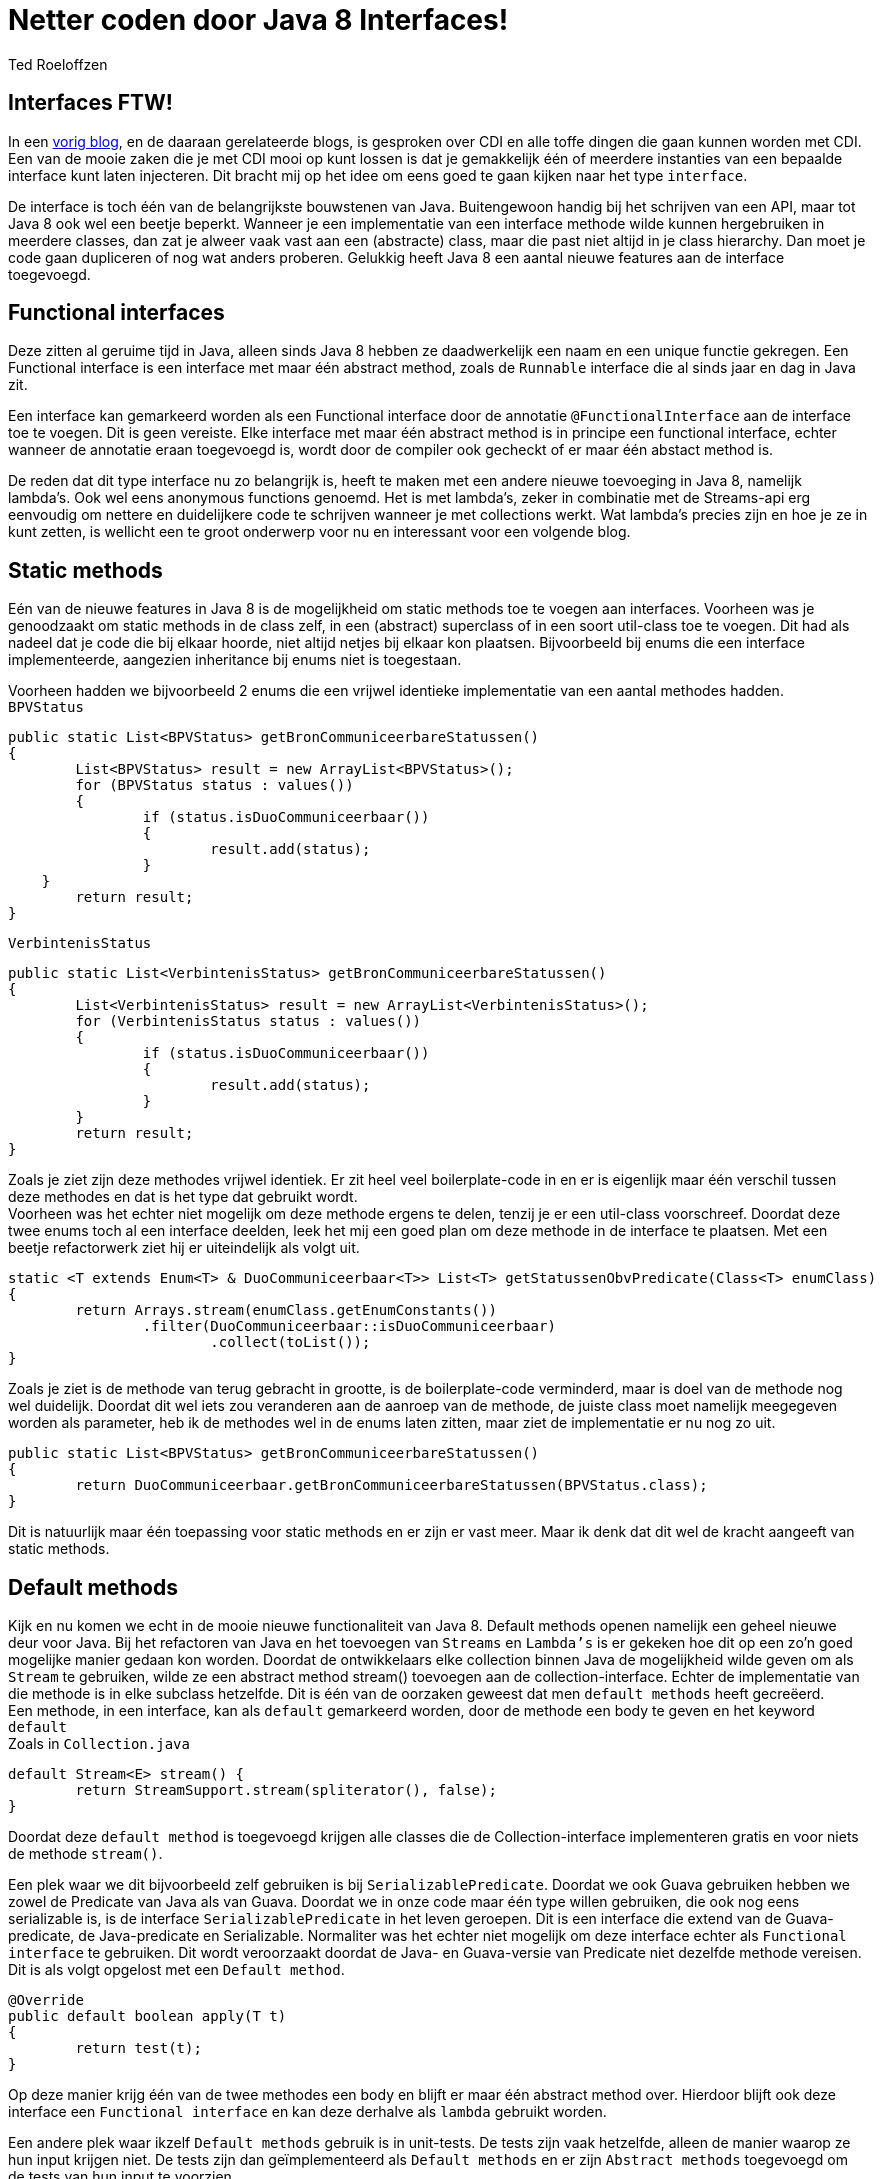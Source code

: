 = Netter coden door Java 8 Interfaces!
Ted Roeloffzen
:published_at: 2016-02-14
:hp-tags: java, interface, default method

== Interfaces FTW!
In een https://topicusonderwijs.github.io/2016/01/28/C-D-I-Vette-truukjes-met-Instance.html[vorig blog], en de daaraan gerelateerde blogs, is gesproken over CDI en alle toffe dingen die gaan kunnen worden met CDI.
Een van de mooie zaken die je met CDI mooi op kunt lossen is dat je gemakkelijk één of meerdere instanties van een bepaalde interface kunt laten injecteren. 
Dit bracht mij op het idee om eens goed te gaan kijken naar het type `interface`. + 

De interface is toch één van de belangrijkste bouwstenen van Java. Buitengewoon handig bij het schrijven van een API, maar tot Java 8 ook wel een beetje beperkt. Wanneer je een implementatie van een interface methode wilde kunnen hergebruiken in meerdere classes, dan zat je alweer vaak vast aan een (abstracte) class, maar die past niet altijd in je class hierarchy. Dan moet je code gaan dupliceren of nog wat anders proberen. Gelukkig heeft Java 8 een aantal nieuwe features aan de interface toegevoegd.

== Functional interfaces
Deze zitten al geruime tijd in Java, alleen sinds Java 8 hebben ze daadwerkelijk een naam en een unique functie gekregen. Een Functional interface is een interface met maar één abstract method, zoals de `Runnable` interface die al sinds jaar en dag in Java zit. 

Een interface kan gemarkeerd worden als een Functional interface door de annotatie `@FunctionalInterface` aan de interface toe te voegen. Dit is geen vereiste. Elke interface met maar één abstract method is in principe een functional interface, echter wanneer de annotatie eraan toegevoegd is, wordt door de compiler ook gecheckt of er maar één abstact method is. +

De reden dat dit type interface nu zo belangrijk is, heeft te maken met een andere nieuwe toevoeging in Java 8, namelijk lambda's. Ook wel eens anonymous functions genoemd. Het is met lambda's, zeker in combinatie met de Streams-api erg eenvoudig om nettere en duidelijkere code te schrijven wanneer je met collections werkt. Wat lambda's precies zijn en hoe je ze in kunt zetten, is wellicht een te groot onderwerp voor nu en interessant voor een volgende blog.

== Static methods
Eén van de nieuwe features in Java 8 is de mogelijkheid om static methods toe te voegen aan interfaces. Voorheen was je genoodzaakt om static methods in de class zelf, in een (abstract) superclass of in een soort util-class toe te voegen. Dit had als nadeel dat je code die bij elkaar hoorde, niet altijd netjes bij elkaar kon plaatsen. Bijvoorbeeld bij enums die een interface implementeerde, aangezien inheritance bij enums niet is toegestaan. +

Voorheen hadden we bijvoorbeeld 2 enums die een vrijwel identieke implementatie van een aantal methodes hadden. +
`BPVStatus`
[source, java]
----
public static List<BPVStatus> getBronCommuniceerbareStatussen()
{
	List<BPVStatus> result = new ArrayList<BPVStatus>();
	for (BPVStatus status : values())
	{
		if (status.isDuoCommuniceerbaar())
		{
			result.add(status);
		}
    }
	return result;
}
----
`VerbintenisStatus`
[source, java]
----
public static List<VerbintenisStatus> getBronCommuniceerbareStatussen()
{
	List<VerbintenisStatus> result = new ArrayList<VerbintenisStatus>();
	for (VerbintenisStatus status : values())
	{
		if (status.isDuoCommuniceerbaar())
		{
			result.add(status);
		}
	}
	return result;
}
----

Zoals je ziet zijn deze methodes vrijwel identiek. Er zit heel veel boilerplate-code in en er is eigenlijk maar één verschil tussen deze methodes en dat is het type dat gebruikt wordt. +
Voorheen was het echter niet mogelijk om deze methode ergens te delen, tenzij je er een util-class voorschreef. 
Doordat deze twee enums toch al een interface deelden, leek het mij een goed plan om deze methode in de interface te plaatsen. Met een beetje refactorwerk ziet hij er uiteindelijk als volgt uit.

[source, java]
----
static <T extends Enum<T> & DuoCommuniceerbaar<T>> List<T> getStatussenObvPredicate(Class<T> enumClass)
{
	return Arrays.stream(enumClass.getEnumConstants())
    		.filter(DuoCommuniceerbaar::isDuoCommuniceerbaar)
			.collect(toList());
}
----
Zoals je ziet is de methode van terug gebracht in grootte, is de boilerplate-code verminderd, maar is doel van de methode nog wel duidelijk.
Doordat dit wel iets zou veranderen aan de aanroep van de methode, de juiste class moet namelijk meegegeven worden als parameter, heb ik de methodes wel in de enums laten zitten, maar ziet de implementatie er nu nog zo uit.

[source, java]
----
public static List<BPVStatus> getBronCommuniceerbareStatussen()
{
	return DuoCommuniceerbaar.getBronCommuniceerbareStatussen(BPVStatus.class);
}
----

Dit is natuurlijk maar één toepassing voor static methods en er zijn er vast meer. Maar ik denk dat dit wel de kracht aangeeft van static methods.

== Default methods 

Kijk en nu komen we echt in de mooie nieuwe functionaliteit van Java 8. Default methods openen namelijk een geheel nieuwe deur voor Java. Bij het refactoren van Java en het toevoegen van `Streams` en `Lambda's` is er gekeken hoe dit op een zo'n goed mogelijke manier gedaan kon worden. Doordat de ontwikkelaars elke collection binnen Java de mogelijkheid wilde geven om als `Stream` te gebruiken, wilde ze een abstract method stream() toevoegen aan de collection-interface. Echter de implementatie van die methode is in elke subclass hetzelfde. Dit is één van de oorzaken geweest dat men `default methods` heeft gecreëerd. +
Een methode, in een interface, kan als `default` gemarkeerd worden, door de methode een body te geven en het keyword `default` +
Zoals in `Collection.java`
[source, java]
----
default Stream<E> stream() {
	return StreamSupport.stream(spliterator(), false);
}
----
Doordat deze `default method` is toegevoegd krijgen alle classes die de Collection-interface implementeren gratis en voor niets de methode `stream()`. +

Een plek waar we dit bijvoorbeeld zelf gebruiken is bij `SerializablePredicate`. Doordat we ook Guava gebruiken hebben we zowel de Predicate van Java als van Guava. Doordat we in onze code maar één type willen gebruiken, die ook nog eens serializable is, is de interface `SerializablePredicate` in het leven geroepen. Dit is een interface die extend van de Guava-predicate, de Java-predicate en Serializable. Normaliter was het echter niet mogelijk om deze interface echter als `Functional interface` te gebruiken. Dit wordt veroorzaakt doordat de Java- en Guava-versie van Predicate niet dezelfde methode vereisen. Dit is als volgt opgelost met een `Default method`.

[source, java]
----
@Override
public default boolean apply(T t)
{
	return test(t);
}
----
Op deze manier krijg één van de twee methodes een body en blijft er maar één abstract method over. Hierdoor blijft ook deze interface een `Functional interface` en kan deze derhalve als `lambda` gebruikt worden. +

Een andere plek waar ikzelf `Default methods` gebruik is in unit-tests. De tests zijn vaak hetzelfde, alleen de manier waarop ze hun input krijgen niet. De tests zijn dan geïmplementeerd als `Default methods` en er zijn `Abstract methods` toegevoegd om de tests van hun input te voorzien. +

Daarnaast wordt het met `default methods` bijvoorbeeld ook mogelijk om multiple inheritance te gebruiken. 

=== Multiple inheritance
Multiple inheritance wordt als volgt omschreven door https://en.wikipedia.org/wiki/Multiple_inheritance[wikipedia]:  *_Multiple inheritance_* _is a feature of some object-oriented computer programming languages in which an object or class can inherit characteristics and features from more than one parent object or parent class._ +

In Java 8 is dat deels mogelijk gemaakt d.m.v. interfaces met default methods. Ik zeg hier heel bewust deels, omdat het multiple inheritance m.b.t. state niet mogelijk is, omdat interface geen state hebben. Hier een klein voorbeeld. 

[source, java]
----
public interface Logger
{
	default void log(String string)
   	{
   		System.out.println(string);
   	}
}

public interface Adder
{
	default int add(int i1, int i2)
   	{
   		return i1 + i2;
   	}
}

public class LoggingAdder implements Logger, Adder
{
	public static void main(String[] args)
	{
		LoggingAdder la = new LoggingAdder();
		la.log("Uitkomst van 4 + 5 = " + la.add(4, 5));
	}
}
----
Zoals te zien is kan LoggingAdder de `Default methods` van zowel Logger als Adder gebruiken. op deze manier is `Multiple inheritance` mogelijk gemaakt. Dit zijn features die wij ook toe zouden kunnen en hopelijk op die manier onze, vaak zeer uitgebreide, class-hierarchy wat meer te structureren.

=== Multiple inheritance problem
Met het mogelijk maken van multiple inheritance komt wel een volgend probleem om de hoek kijken. Het zogenaamde `Daimond problem`. Dit wil zeggen dat wanneer er meerdere interfaces met dezelfde default method worden geïmplementeerd, de compiler niet meer weet welke methode gebruikt moet worden. Dit kan opgelost worden door in die class de methode te overriden en dan expliciet aan te geven van welke interface de methode gebruikt moet worden. Dit ziet er dan alsvolgt uit.
[source, java]
----
public interface Logger1
{
	default void log(String string1)
	{
		System.out.println(string1);
	}
}

public interface Logger2
{
	default void log(String string1)
	{
		System.out.println(string1);
	}
}

public class LoggingObject implements Logger1, Logger2
{
	@Override
	public void log(Strint string1)
	{
		Logger1.log(string1);
	}
}
----
Het bovenstaande voorbeeld is natuurlijk erg eenvoudig, helemaal omdat beide interfaces ook nog eens dezelfde functionaliteit bevatten. Het kiezen van de juiste interface zou wellicht ook at runtime kunnen en op die manier bijvoorbeeld een soort `feature toggles` mogelijk te maken. Dit heb ik echter niet getest, maar zal wellicht leuk zijn voor een volgende blog.

== Conclusie
Met de komst van Java 8 is er veel veranderd m.b.t. de interface. De toepassingen voor interface zijn met de komst van `static methods` en `default methods` alleen maar groter geworden. Code is in sommige gevallen beter te structureren en te groeperen. Je zou op die manier ook de functionaliteit van je class uit kunnen breiden, zonder de class-hierarchy te vergroten. Al met al kunnen de wijzigingen m.b.t. interfaces een grote impact hebben op onze codebase.

